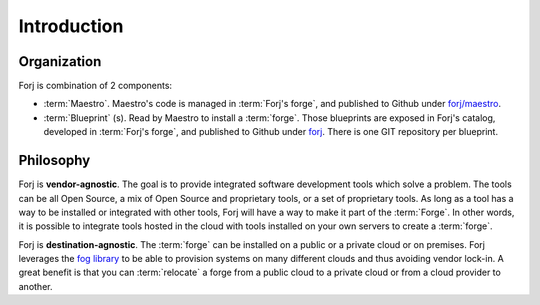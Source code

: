Introduction
============

Organization
------------
Forj is combination of 2 components:

* :term:`Maestro`. Maestro's code is managed in :term:`Forj's forge`, and published to Github under `forj/maestro <https://github.com/forj/maestro>`_.
* :term:`Blueprint` (s). Read by Maestro to install a :term:`forge`. Those blueprints are exposed in Forj's catalog, developed in :term:`Forj's forge`, and published to Github under `forj <https://github.com/forj/>`_. There is one GIT repository per blueprint. 


Philosophy
----------

Forj is **vendor-agnostic**. The goal is to provide integrated software development tools which solve a problem. The tools can be all Open Source, a mix of Open Source and proprietary tools, or a set of proprietary tools. As long as a tool has a way to be installed or integrated with other tools, Forj will have a way to make it part of the :term:`Forge`. In other words, it is possible to integrate tools hosted in the cloud with tools installed on your own servers to create a :term:`forge`.

Forj is **destination-agnostic**. The :term:`forge` can be installed on a public or a private cloud or on premises. Forj leverages the `fog library <http://fog.io>`_ to be able to provision systems on many different  clouds and thus avoiding vendor lock-in. A great benefit is that you can :term:`relocate` a forge from a public cloud to a private cloud or from a cloud provider to another. 

